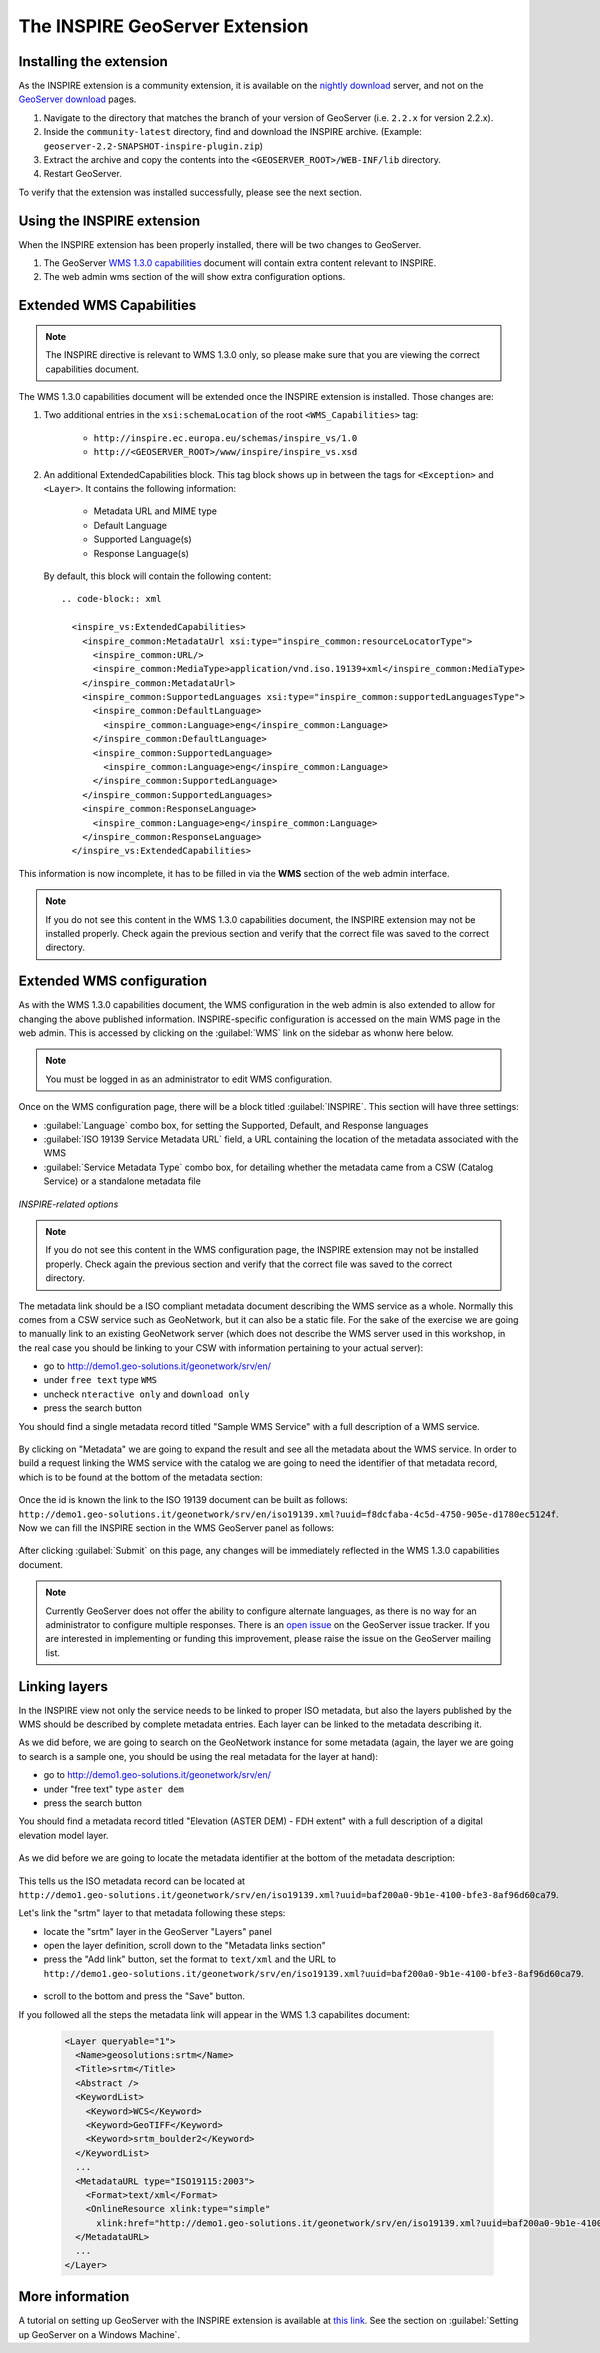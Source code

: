 .. module:: inspire.inspire_ext


The INSPIRE GeoServer Extension
-------------------------------

Installing the extension
^^^^^^^^^^^^^^^^^^^^^^^^

As the INSPIRE extension is a community extension, it is available on the `nightly download <http://gridlock.opengeo.org/geoserver/>`_ server, and not on the `GeoServer download <http://geoserver.org/display/GEOS/Download>`_ pages.

#. Navigate to the directory that matches the branch of your version of GeoServer (i.e. ``2.2.x`` for version 2.2.x).

#. Inside the ``community-latest`` directory, find and download the INSPIRE archive.  (Example: ``geoserver-2.2-SNAPSHOT-inspire-plugin.zip``)

#. Extract the archive and copy the contents into the ``<GEOSERVER_ROOT>/WEB-INF/lib`` directory.

#. Restart GeoServer.



To verify that the extension was installed successfully, please see the next section.

Using the INSPIRE extension
^^^^^^^^^^^^^^^^^^^^^^^^^^^

When the INSPIRE extension has been properly installed, there will be two changes to GeoServer.

#. The GeoServer `WMS 1.3.0 capabilities <http://localhost:8083/geoserver/ows?service=wms&version=1.3.0&request=GetCapabilities>`__ document will contain extra content relevant to INSPIRE.
#. The web admin wms section of the will show extra configuration options.

Extended WMS Capabilities
^^^^^^^^^^^^^^^^^^^^^^^^^

.. note:: The INSPIRE directive is relevant to WMS 1.3.0 only, so please make sure that you are viewing the correct capabilities document.

The WMS 1.3.0 capabilities document will be extended once the INSPIRE extension is installed.  Those changes are:

#. Two additional entries in the ``xsi:schemaLocation`` of the root ``<WMS_Capabilities>`` tag:

     * ``http://inspire.ec.europa.eu/schemas/inspire_vs/1.0``
     * ``http://<GEOSERVER_ROOT>/www/inspire/inspire_vs.xsd``

#. An additional ExtendedCapabilities block.  This tag block shows up in between the tags for ``<Exception>`` and ``<Layer>``.  It contains the following information:

     * Metadata URL and MIME type
     * Default Language
     * Supported Language(s)
     * Response Language(s)

  By default, this block will contain the following content::

    .. code-block:: xml
      
      <inspire_vs:ExtendedCapabilities>
	<inspire_common:MetadataUrl xsi:type="inspire_common:resourceLocatorType">
	  <inspire_common:URL/>
	  <inspire_common:MediaType>application/vnd.iso.19139+xml</inspire_common:MediaType>
	</inspire_common:MetadataUrl>
	<inspire_common:SupportedLanguages xsi:type="inspire_common:supportedLanguagesType">
	  <inspire_common:DefaultLanguage>
	    <inspire_common:Language>eng</inspire_common:Language>
	  </inspire_common:DefaultLanguage>
	  <inspire_common:SupportedLanguage>
	    <inspire_common:Language>eng</inspire_common:Language>
	  </inspire_common:SupportedLanguage>
	</inspire_common:SupportedLanguages>
	<inspire_common:ResponseLanguage>
	  <inspire_common:Language>eng</inspire_common:Language>
	</inspire_common:ResponseLanguage>
      </inspire_vs:ExtendedCapabilities>
    

This information is now incomplete, it has to be filled in via the **WMS** section of the web admin interface.

.. note:: If you do not see this content in the WMS 1.3.0 capabilities document, the INSPIRE extension may not be installed properly.  Check again the previous section and verify that the correct file was saved to the correct directory.


Extended WMS configuration
^^^^^^^^^^^^^^^^^^^^^^^^^^
As with the WMS 1.3.0 capabilities document, the WMS configuration in the web admin is also extended to allow for changing the above published information.  INSPIRE-specific configuration is accessed on the main WMS page in the web admin.  This is accessed by clicking on the :guilabel:`WMS` link on the sidebar as whonw here below.

.. figure:: img/wms.png
   :align: center

.. note:: You must be logged in as an administrator to edit WMS configuration.

Once on the WMS configuration page, there will be a block titled :guilabel:`INSPIRE`.  This section will have three settings:

* :guilabel:`Language` combo box, for setting the Supported, Default, and Response languages
* :guilabel:`ISO 19139 Service Metadata URL` field, a URL containing the location of the metadata associated with the WMS
* :guilabel:`Service Metadata Type` combo box, for detailing whether the metadata came from a CSW (Catalog Service) or a standalone metadata file

.. figure:: img/inspire.png
   :align: center

   *INSPIRE-related options*


.. note:: If you do not see this content in the WMS configuration page, the INSPIRE extension may not be installed properly.  Check again the previous section and verify that the correct file was saved to the correct directory.

The metadata link should be a ISO compliant metadata document describing the WMS service as a whole. Normally this comes from a CSW service such as GeoNetwork, but it can also be a static file.
For the sake of the exercise we are going to manually link to an existing GeoNetwork server (which does not describe the WMS server used in this workshop, in the real case you should be linking to your CSW with information pertaining to your actual server):

* go to http://demo1.geo-solutions.it/geonetwork/srv/en/
* under ``free text`` type ``WMS``
* uncheck ``nteractive only`` and ``download only``
* press the search button

You should find a single metadata record titled "Sample WMS Service" with a full description of a WMS service.

.. figure:: img/wms-metadata-result.png
   :align: center


By clicking on "Metadata" we are going to expand the result and see all the metadata about the WMS service. In order to 
build a request linking the WMS service with the catalog we are going to need the identifier of that metadata record, which
is to be found at the bottom of the metadata section:

.. figure:: img/wms-metadata-id.png
   :align: center


Once the id is known the link to the ISO 19139 document can be built as follows: ``http://demo1.geo-solutions.it/geonetwork/srv/en/iso19139.xml?uuid=f8dcfaba-4c5d-4750-905e-d1780ec5124f``.
Now we can fill the INSPIRE section in the WMS GeoServer panel as follows:

.. figure:: img/wms-metadata-form.png
   :align: center


After clicking :guilabel:`Submit` on this page, any changes will be immediately reflected in the WMS 1.3.0 capabilities document.

.. note:: Currently GeoServer does not offer the ability to configure alternate languages, as there is no way for an administrator to configure multiple responses.  There is an `open issue <http://jira.codehaus.org/browse/GEOS-4502>`__ on the GeoServer issue tracker.  If you are interested in implementing or funding this improvement, please raise the issue on the GeoServer mailing list.

Linking layers
^^^^^^^^^^^^^^

In the INSPIRE view not only the service needs to be linked to proper ISO metadata, but also the layers published by the WMS should
be described by complete metadata entries. Each layer can be linked to the metadata describing it.

As we did before, we are going to search on the GeoNetwork instance for some metadata (again, the layer we are going to search is a sample one,
you should be using the real metadata for the layer at hand):

* go to http://demo1.geo-solutions.it/geonetwork/srv/en/
* under "free text" type ``aster dem``
* press the search button

You should find a metadata record titled "Elevation (ASTER DEM) - FDH extent" with a full description of a digital elevation model layer.

.. figure:: img/layer-metadata-result.png
   :align: center

As we did before we are going to locate the metadata identifier at the bottom of the metadata description:

.. figure:: img/layer-metadata-id.png
   :align: center

This tells us the ISO metadata record can be located at ``http://demo1.geo-solutions.it/geonetwork/srv/en/iso19139.xml?uuid=baf200a0-9b1e-4100-bfe3-8af96d60ca79``.

Let's link the "srtm" layer to that metadata following these steps:

* locate the "srtm" layer in the GeoServer "Layers" panel
* open the layer definition, scroll down to the "Metadata links section"
* press the "Add link" button, set the format to ``text/xml`` and the URL to ``http://demo1.geo-solutions.it/geonetwork/srv/en/iso19139.xml?uuid=baf200a0-9b1e-4100-bfe3-8af96d60ca79``.

.. figure:: img/layer-metadata-form.png
   :align: center


* scroll to the bottom and press the "Save" button.

If you followed all the steps the metadata link will appear in the WMS 1.3 capabilites document:

  .. code-block:: xml

    <Layer queryable="1">
      <Name>geosolutions:srtm</Name>
      <Title>srtm</Title>
      <Abstract />
      <KeywordList>
        <Keyword>WCS</Keyword>
        <Keyword>GeoTIFF</Keyword>
        <Keyword>srtm_boulder2</Keyword>
      </KeywordList>
      ...
      <MetadataURL type="ISO19115:2003">
        <Format>text/xml</Format>
        <OnlineResource xlink:type="simple"
          xlink:href="http://demo1.geo-solutions.it/geonetwork/srv/en/iso19139.xml?uuid=baf200a0-9b1e-4100-bfe3-8af96d60ca79" />
      </MetadataURL>
      ...
    </Layer>


More information
^^^^^^^^^^^^^^^^

A tutorial on setting up GeoServer with the INSPIRE extension is available at `this link <http://location.defra.gov.uk/2011/07/data-publisher-how-to-guides/>`_.  See the section on :guilabel:`Setting up GeoServer on a Windows Machine`.
